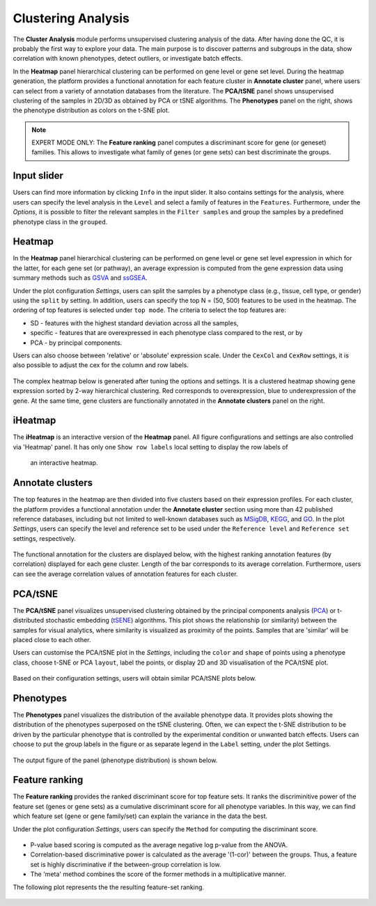 .. _Clustering:

Clustering Analysis
================================================================================

The **Cluster Analysis** module performs unsupervised clustering analysis of the data. 
After having done the QC, it is probably the first way to explore your data. 
The main purpose is to discover patterns and subgroups in the data, show correlation
with known phenotypes, detect outliers, or investigate batch effects.

In the **Heatmap** panel hierarchical clustering can be performed on gene level 
or gene set level. During the heatmap generation, the platform provides a functional
annotation for each feature cluster in **Annotate cluster** panel, where users can
select from a variety of annotation databases from the literature. 
The **PCA/tSNE** panel shows unsupervised clustering of the samples in 2D/3D as
obtained by PCA or tSNE algorithms. 
The **Phenotypes** panel on the right, shows the phenotype distribution as colors
on the t-SNE plot.

.. note::

    EXPERT MODE ONLY: The **Feature ranking** panel computes a discriminant 
    score for gene (or geneset) families. This allows to investigate what 
    family of genes (or gene sets) can best discriminate the groups.


Input slider
--------------------------------------------------------------------------------
Users can find more information by clicking ``Info`` in the input slider. 
It also contains settings for the analysis, where users can 
specify the level analysis in the ``Level`` and select a family of features
in the ``Features``. Furthermore, under the *Options*,
it is possible to filter the relevant 
samples in the ``Filter samples`` and group the samples by a predefined 
phenotype class in the ``grouped``.

.. figure:: figures/psc3.0.png
    :align: center
    :width: 30%


Heatmap
--------------------------------------------------------------------------------
In the **Heatmap** panel hierarchical clustering can be performed on gene level
or gene set level expression in which for the latter, for each gene set (or pathway),
an average expression is computed from the gene expression data using summary methods
such as `GSVA <https://bmcbioinformatics.biomedcentral.com/articles/10.1186/1471-2105-14-7>`__
and `ssGSEA <https://bmcbioinformatics.biomedcentral.com/articles/10.1186/1471-2105-14-7>`__. 

Under the plot configuration *Settings*, users can split the samples by a phenotype
class (e.g., tissue, cell type, or gender) using the ``split`` by setting. 
In addition, users can specify the top N = (50, 500) features to be used in the heatmap. 
The ordering of top features is selected under ``top mode``. 
The criteria to select the top features are:

* SD - features with the highest standard deviation across all the samples,
* specific - features that are overexpressed in each phenotype class compared to the rest, or by
* PCA - by principal components.

Users can also choose between 'relative' or 'absolute' expression scale. 
Under the ``CexCol`` and ``CexRow`` settings, it is also possible to adjust the cex 
for the column and row labels.

.. figure:: figures/psc3.1.0.png
    :align: center
    :width: 30%
        
The complex heatmap below is generated after tuning the options and settings. 
It is a clustered heatmap showing gene expression sorted by 2-way hierarchical
clustering. Red corresponds to overexpression, blue to underexpression of the gene.
At the same time, gene clusters are functionally annotated in the **Annotate clusters**
panel on the right.

.. figure:: figures/psc3.1.png
    :align: center
    :width: 100%


iHeatmap
--------------------------------------------------------------------------------
The **iHeatmap** is an interactive version of the **Heatmap** panel. 
All figure configurations and settings are also controlled via 'Heatmap' panel.
It has only one ``Show row labels`` local setting to display the row labels of 
 an interactive heatmap.

.. figure:: figures/psc3.2.png
    :align: center
    :width: 100%


Annotate clusters
--------------------------------------------------------------------------------
The top features in the heatmap are then divided 
into five clusters based on their expression profiles. For each 
cluster, the platform provides a functional annotation under the
**Annotate cluster** section using more than 42 published reference 
databases, including but not limited to well-known databases such as 
`MSigDB <http://software.broadinstitute.org/gsea/msigdb/index.jsp>`__,
`KEGG <https://www.ncbi.nlm.nih.gov/pmc/articles/PMC102409/>`__, 
and `GO <http://geneontology.org/>`__. 
In the plot *Settings*, users can specify the level and reference 
set to be used under the ``Reference level`` and ``Reference set``
settings, respectively.

.. figure:: figures/psc3.3.0.png
    :align: center
    :width: 30%

The functional annotation for the clusters are displayed below, 
with the highest ranking annotation features (by correlation) 
displayed for each gene cluster. 
Length of the bar corresponds to its average correlation.
Furthermore, users can see the average correlation values of annotation
features for each cluster.

.. figure:: figures/psc3.3.png
    :align: center
    :width: 100%


PCA/tSNE
--------------------------------------------------------------------------------
The **PCA/tSNE** panel visualizes unsupervised clustering obtained by the principal
components analysis (`PCA <https://www.ncbi.nlm.nih.gov/pubmed/19377034>`__) or 
t-distributed stochastic embedding 
(`tSENE <http://jmlr.org/papers/volume15/vandermaaten14a/vandermaaten14a.pdf>`__) algorithms. 
This plot shows the relationship (or similarity) between the samples for visual 
analytics, where similarity is visualized as proximity of the points. 
Samples that are 'similar' will be placed close to each other.

Users can customise the PCA/tSNE plot in the *Settings*, 
including the ``color`` and ``shape`` of points using a phenotype class,
choose t-SNE or PCA ``layout``, label the points, or display 2D and 3D
visualisation of the PCA/tSNE plot.

.. figure:: figures/psc3.4.0.png
    :align: center
    :width: 30%

Based on their configuration settings, users will obtain similar PCA/tSNE plots below.

.. figure:: figures/psc3.4.png
    :align: center
    :width: 100%
    

Phenotypes
--------------------------------------------------------------------------------
The **Phenotypes** panel visualizes the distribution of the available phenotype data. 
It provides plots showing the distribution of the phenotypes superposed on the 
tSNE clustering. Often, we can expect the t-SNE distribution to be driven by the
particular phenotype that is controlled by the experimental condition or unwanted
batch effects. Users can choose to put the group labels in the 
figure or as separate legend in the ``Label`` setting, under the plot Settings.

.. figure:: figures/psc3.5.0.png
    :align: center
    :width: 30%

The output figure of the panel (phenotype distribution) is shown below. 
    
.. figure:: figures/psc3.5.png
    :align: center
    :width: 100%


Feature ranking
--------------------------------------------------------------------------------
The **Feature ranking** provides the ranked discriminant score for top feature sets.
It ranks the discriminitive power of the feature set (genes or gene sets) as a 
cumulative discriminant score for all phenotype variables. 
In this way, we can find which feature set (gene or gene family/set) can explain 
the variance in the data the best.

Under the plot configuration *Settings*, users can specify the ``Method`` for 
computing the discriminant score.

.. figure:: figures/psc3.6.0.png
    :align: center
    :width: 30%

* P-value based scoring is computed as the average negative log p-value from the ANOVA.
* Correlation-based discriminative power is calculated as the average '(1-cor)' 
  between the groups. Thus, a feature set is highly discriminative if the 
  between-group correlation is low.
* The 'meta' method combines the score of the former methods in a multiplicative manner.
 

The following plot represents the the resulting feature-set ranking.

.. figure:: figures/psc3.6.png
    :align: center
    :width: 100%